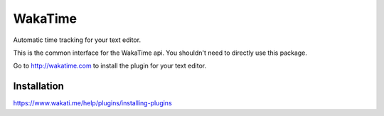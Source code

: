 WakaTime
========

Automatic time tracking for your text editor.

This is the common interface for the WakaTime api. You shouldn't need to directly use this package.

Go to http://wakatime.com to install the plugin for your text editor.


Installation
------------

https://www.wakati.me/help/plugins/installing-plugins
